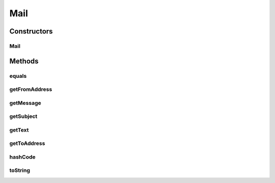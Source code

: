 .. java:import:: org.codehaus.jackson.map.annotate JsonDeserialize

.. java:import:: org.motechproject.email.json MailDeserializer

.. java:import:: java.util Objects

Mail
====

.. java:package:: org.motechproject.email.model
   :noindex:

.. java:type:: @JsonDeserialize public class Mail

Constructors
------------
Mail
^^^^

.. java:constructor:: public Mail(String fromAddress, String toAddress, String subject, String message)
   :outertype: Mail

Methods
-------
equals
^^^^^^

.. java:method:: @Override public boolean equals(Object obj)
   :outertype: Mail

getFromAddress
^^^^^^^^^^^^^^

.. java:method:: public String getFromAddress()
   :outertype: Mail

getMessage
^^^^^^^^^^

.. java:method:: public String getMessage()
   :outertype: Mail

getSubject
^^^^^^^^^^

.. java:method:: public String getSubject()
   :outertype: Mail

getText
^^^^^^^

.. java:method:: @Deprecated public String getText()
   :outertype: Mail

getToAddress
^^^^^^^^^^^^

.. java:method:: public String getToAddress()
   :outertype: Mail

hashCode
^^^^^^^^

.. java:method:: @Override public int hashCode()
   :outertype: Mail

toString
^^^^^^^^

.. java:method:: @Override public String toString()
   :outertype: Mail


